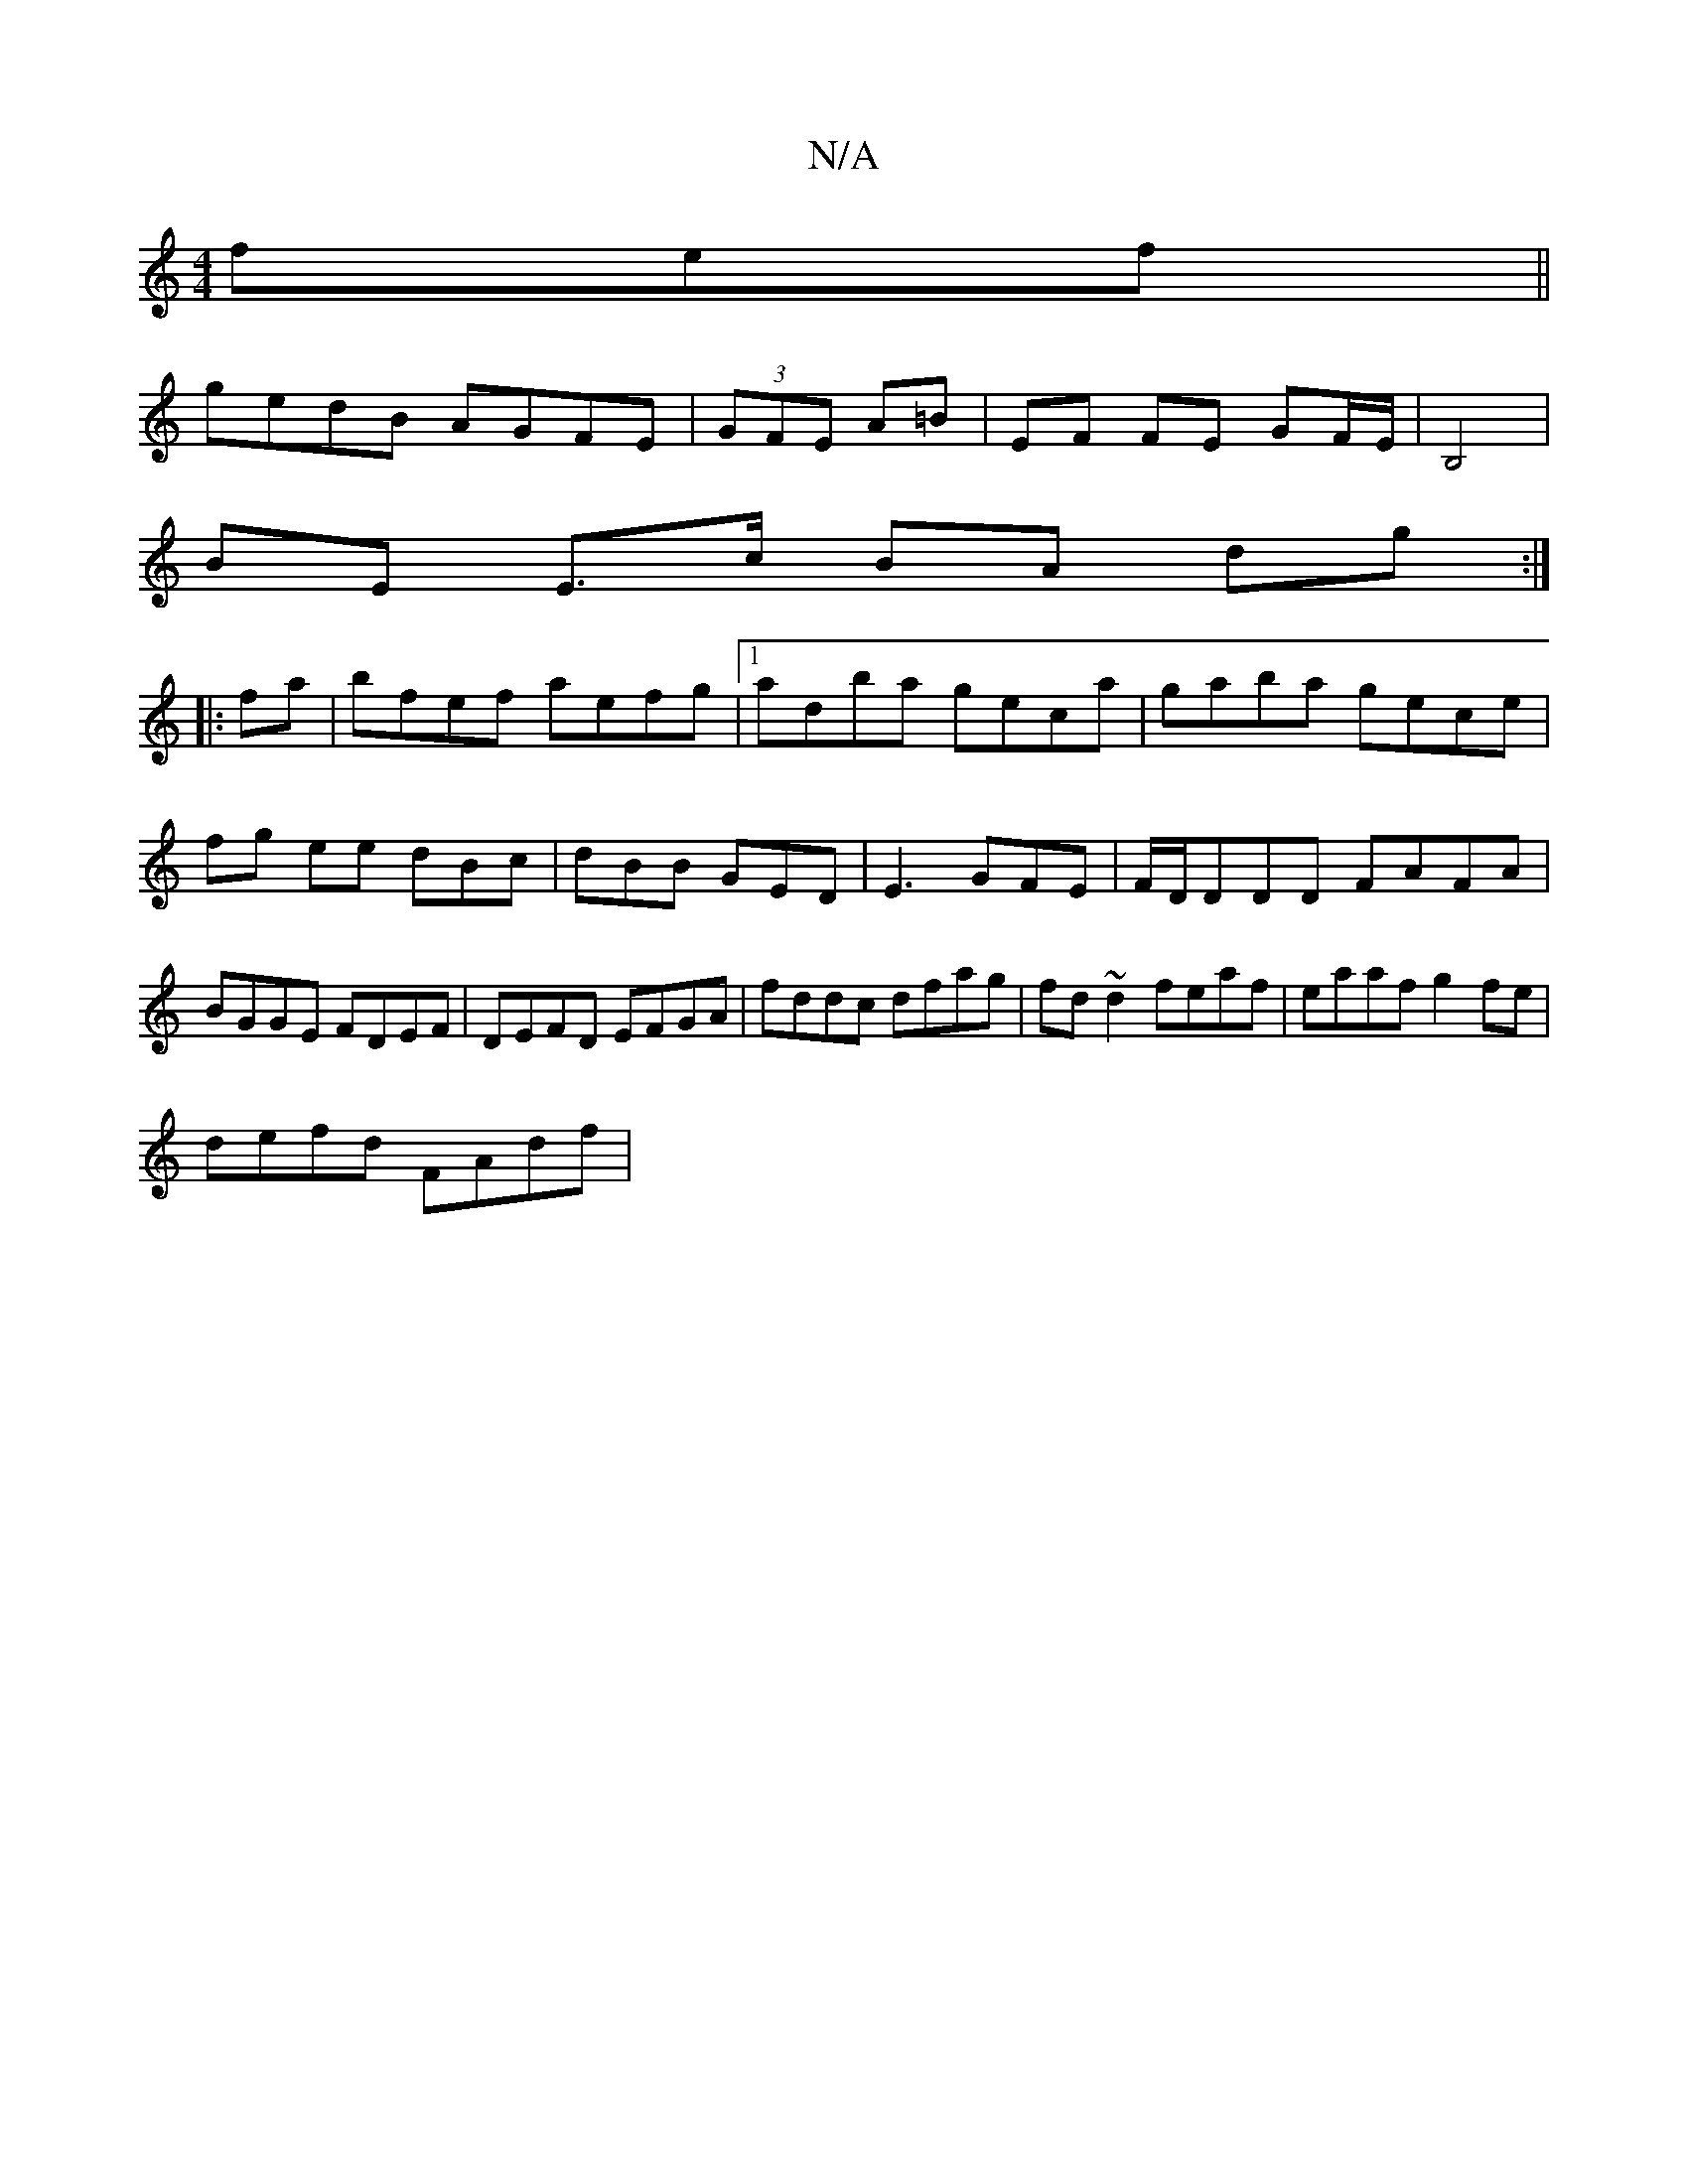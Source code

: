 X:1
T:N/A
M:4/4
R:N/A
K:Cmajor
fef||
gedB AGFE|(3GFE A=B | EF FE GF/E/ | B,4 |
BE E>c BA dg:|
|:fa|bfef aefg|1 adba geca|gaba gece|fg ee dBc|dBB GED|E3 GFE|F/D/DDD FAFA|BGGE FDEF|DEFD EFGA|fddc dfag|fd~d2 feaf|eaaf g2fe|
defd FAdf|